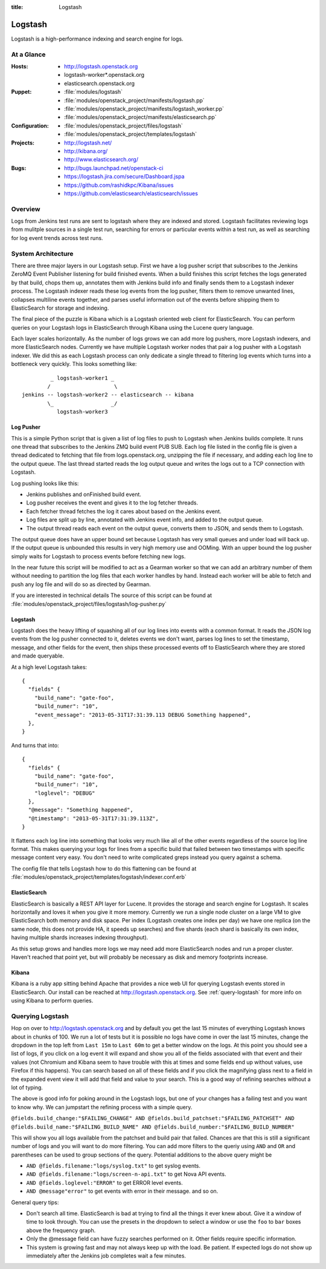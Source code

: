 :title: Logstash

.. _logstash:

Logstash
########

Logstash is a high-performance indexing and search engine for logs.

At a Glance
===========

:Hosts:
  * http://logstash.openstack.org
  * logstash-worker\*.openstack.org
  * elasticsearch.openstack.org
:Puppet:
  * :file:`modules/logstash`
  * :file:`modules/openstack_project/manifests/logstash.pp`
  * :file:`modules/openstack_project/manifests/logstash_worker.pp`
  * :file:`modules/openstack_project/manifests/elasticsearch.pp`
:Configuration:
  * :file:`modules/openstack_project/files/logstash`
  * :file:`modules/openstack_project/templates/logstash`
:Projects:
  * http://logstash.net/
  * http://kibana.org/
  * http://www.elasticsearch.org/
:Bugs:
  * http://bugs.launchpad.net/openstack-ci
  * https://logstash.jira.com/secure/Dashboard.jspa
  * https://github.com/rashidkpc/Kibana/issues
  * https://github.com/elasticsearch/elasticsearch/issues

Overview
========

Logs from Jenkins test runs are sent to logstash where they are
indexed and stored.  Logstash facilitates reviewing logs from mulitple
sources in a single test run, searching for errors or particular
events within a test run, as well as searching for log event trends
across test runs.

System Architecture
===================

There are three major layers in our Logstash setup. First we have a
log pusher script that subscribes to the Jenkins ZeroMQ Event Publisher
listening for build finished events. When a build finishes this script
fetches the logs generated by that build, chops them up, annotates them
with Jenkins build info and finally sends them to a Logstash indexer
process. The Logstash indexer reads these log events from the log
pusher, filters them to remove unwanted lines, collapses multiline
events together, and parses useful information out of the events before
shipping them to ElasticSearch for storage and indexing.

The final piece of the puzzle is Kibana which is a Logstash oriented
web client for ElasticSearch. You can perform queries on your Logstash
logs in ElasticSearch through Kibana using the Lucene query language.

Each layer scales horizontally. As the number of logs grows we can add
more log pushers, more Logstash indexers, and more ElasticSearch nodes.
Currently we have multiple Logstash worker nodes that pair a log pusher
with a Logstash indexer. We did this as each Logstash process can only
dedicate a single thread to filtering log events which turns into a
bottleneck very quickly. This looks something like:

::

           _ logstash-worker1 _
          /                    \
  jenkins -- logstash-worker2 -- elasticsearch -- kibana
          \_                  _/
             logstash-worker3

Log Pusher
----------

This is a simple Python script that is given a list of log files to push
to Logstash when Jenkins builds complete. It runs one thread that
subscribes to the Jenkins ZMQ build event PUB SUB. Each log file listed
in the config file is given a thread dedicated to fetching that file
from logs.openstack.org, unzipping the file if necessary, and adding
each log line to the output queue. The last thread started reads the
log output queue and writes the logs out to a TCP connection with
Logstash.

Log pushing looks like this:

* Jenkins publishes and onFinished build event.
* Log pusher receives the event and gives it to the log fetcher threads.
* Each fetcher thread fetches the log it cares about based on the
  Jenkins event.
* Log files are split up by line, annotated with Jenkins event info,
  and added to the output queue.
* The output thread reads each event on the output queue, converts
  them to JSON, and sends them to Logstash.

The output queue does have an upper bound set because Logstash has very
small queues and under load will back up. If the output queue is
unbounded this results in very high memory use and OOMing. With an upper
bound the log pusher simply waits for Logstash to process events before
fetching new logs.

In the near future this script will be modified to act as a Gearman
worker so that we can add an arbitrary number of them without needing
to partition the log files that each worker handles by hand. Instead
each worker will be able to fetch and push any log file and will do
so as directed by Gearman.

If you are interested in technical details The source of this script
can be found at
:file:`modules/openstack_project/files/logstash/log-pusher.py`

Logstash
--------

Logstash does the heavy lifting of squashing all of our log lines into
events with a common format. It reads the JSON log events from the log
pusher connected to it, deletes events we don't want, parses log lines
to set the timestamp, message, and other fields for the event, then
ships these processed events off to ElasticSearch where they are stored
and made queryable.

At a high level Logstash takes:

::

  {
    "fields" {
      "build_name": "gate-foo",
      "build_numer": "10",
      "event_message": "2013-05-31T17:31:39.113 DEBUG Something happened",
    },
  }

And turns that into:

::

  {
    "fields" {
      "build_name": "gate-foo",
      "build_numer": "10",
      "loglevel": "DEBUG"
    },
    "@message": "Something happened",
    "@timestamp": "2013-05-31T17:31:39.113Z",
  }

It flattens each log line into something that looks very much like
all of the other events regardless of the source log line format. This
makes querying your logs for lines from a specific build that failed
between two timestamps with specific message content very easy. You
don't need to write complicated greps instead you query against a
schema.

The config file that tells Logstash how to do this flattening can be
found at
:file:`modules/openstack_project/templates/logstash/indexer.conf.erb`


ElasticSearch
-------------

ElasticSearch is basically a REST API layer for Lucene. It provides
the storage and search engine for Logstash. It scales horizontally and
loves it when you give it more memory. Currently we run a single node
cluster on a large VM to give ElasticSearch both memory and disk space.
Per index (Logstash creates one index per day) we have one replica (on
the same node, this does not provide HA, it speeds up searches) and
five shards (each shard is basically its own index, having multiple
shards increases indexing throughput).

As this setup grows and handles more logs we may need add more
ElasticSearch nodes and run a proper cluster. Haven't reached that point
yet, but will probably be necessary as disk and memory footprints
increase.

Kibana
------

Kibana is a ruby app sitting behind Apache that provides a nice web UI
for querying Logstash events stored in ElasticSearch. Our install can
be reached at http://logstash.openstack.org. See
:ref:`query-logstash` for more info on using Kibana to perform
queries.

.. _query-logstash:

Querying Logstash
=================

Hop on over to http://logstash.openstack.org and by default you get the
last 15 minutes of everything Logstash knows about in chunks of 100.
We run a lot of tests but it is possible no logs have come in over the
last 15 minutes, change the dropdown in the top left from ``Last 15m``
to ``Last 60m`` to get a better window on the logs. At this point you
should see a list of logs, if you click on a log event it will expand
and show you all of the fields associated with that event and their
values (not Chromium and Kibana seem to have trouble with this at times
and some fields end up without values, use Firefox if this happens).
You can search based on all of these fields and if you click the
magnifying glass next to a field in the expanded event view it will add
that field and value to your search. This is a good way of refining
searches without a lot of typing.

The above is good info for poking around in the Logstash logs, but
one of your changes has a failing test and you want to know why. We
can jumpstart the refining process with a simple query.

``@fields.build_change:"$FAILING_CHANGE" AND @fields.build_patchset:"$FAILING_PATCHSET" AND @fields.build_name:"$FAILING_BUILD_NAME" AND @fields.build_number:"$FAILING_BUILD_NUMBER"``

This will show you all logs available from the patchset and build pair
that failed. Chances are that this is still a significant number of
logs and you will want to do more filtering. You can add more filters
to the queriy using ``AND`` and ``OR`` and parentheses can be used to
group sections of the query. Potential additions to the above query
might be

* ``AND @fields.filename:"logs/syslog.txt"`` to get syslog events.
* ``AND @fields.filename:"logs/screen-n-api.txt"`` to get Nova API events.
* ``AND @fields.loglevel:"ERROR"`` to get ERROR level events.
* ``AND @message"error"`` to get events with error in their message.
  and so on.

General query tips:

* Don't search all time. ElasticSearch is bad at trying to find all the
  things it ever knew about. Give it a window of time to look through.
  You can use the presets in the dropdown to select a window or use the
  ``foo`` to ``bar`` boxes above the frequency graph.
* Only the @message field can have fuzzy searches performed on it. Other
  fields require specific information.
* This system is growing fast and may not always keep up with the load.
  Be patient. If expected logs do not show up immediately after the
  Jenkins job completes wait a few minutes.
